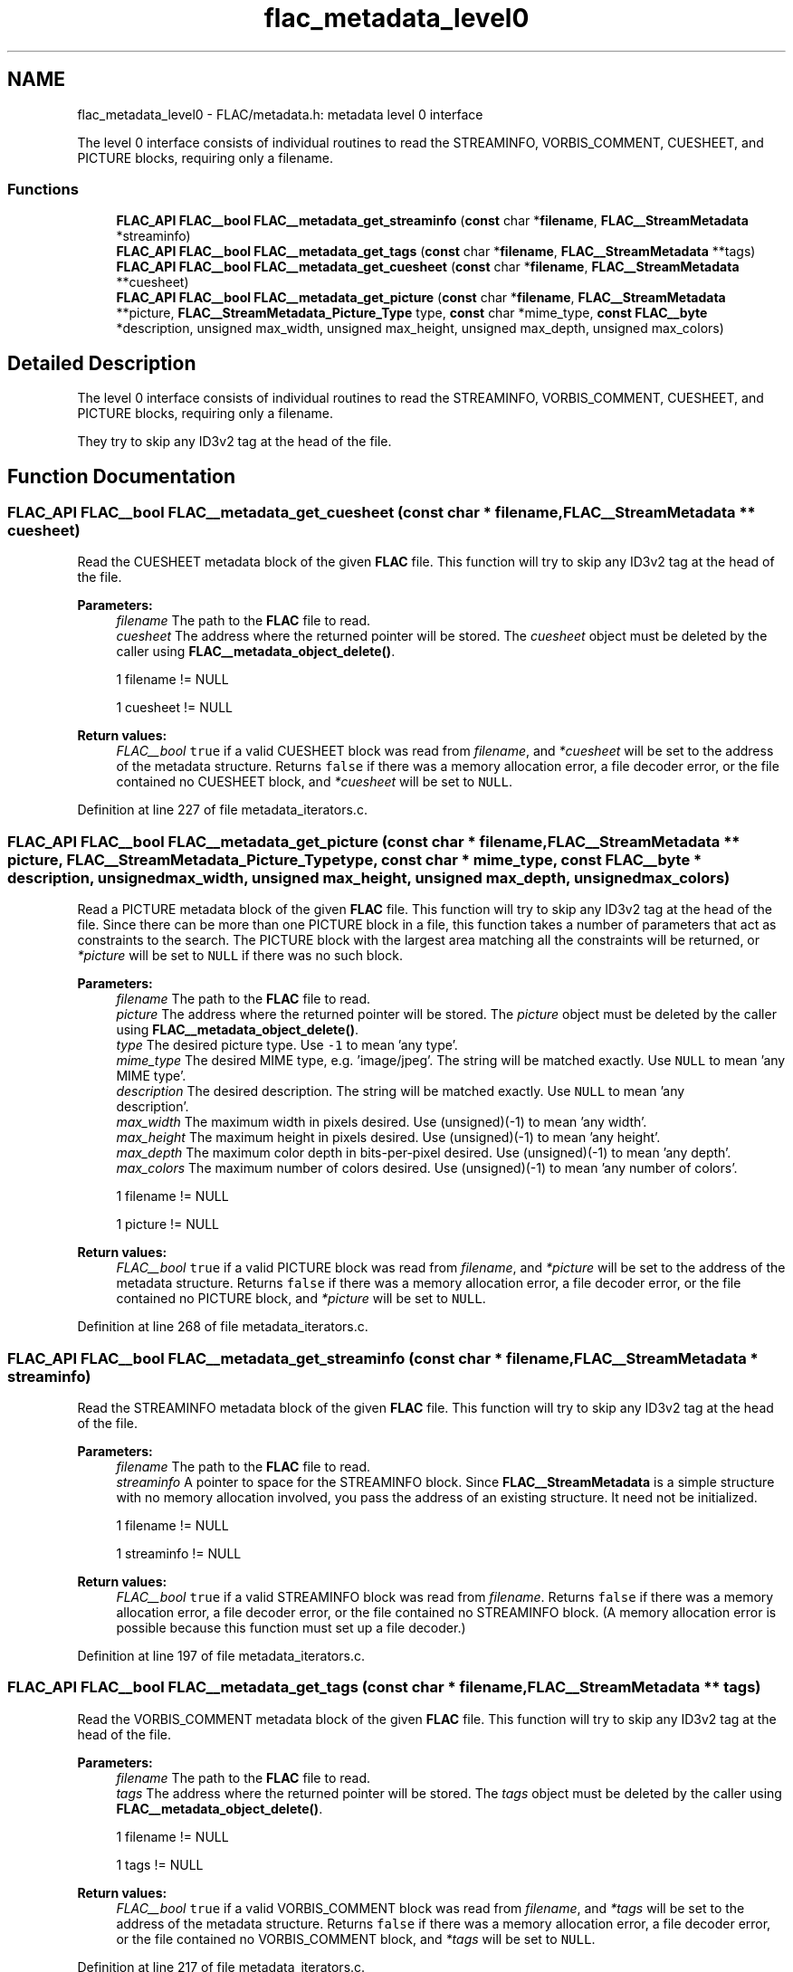 .TH "flac_metadata_level0" 3 "Thu Apr 28 2016" "Audacity" \" -*- nroff -*-
.ad l
.nh
.SH NAME
flac_metadata_level0 \- FLAC/metadata\&.h: metadata level 0 interface
.PP
The level 0 interface consists of individual routines to read the STREAMINFO, VORBIS_COMMENT, CUESHEET, and PICTURE blocks, requiring only a filename\&.  

.SS "Functions"

.in +1c
.ti -1c
.RI "\fBFLAC_API\fP \fBFLAC__bool\fP \fBFLAC__metadata_get_streaminfo\fP (\fBconst\fP char *\fBfilename\fP, \fBFLAC__StreamMetadata\fP *streaminfo)"
.br
.ti -1c
.RI "\fBFLAC_API\fP \fBFLAC__bool\fP \fBFLAC__metadata_get_tags\fP (\fBconst\fP char *\fBfilename\fP, \fBFLAC__StreamMetadata\fP **tags)"
.br
.ti -1c
.RI "\fBFLAC_API\fP \fBFLAC__bool\fP \fBFLAC__metadata_get_cuesheet\fP (\fBconst\fP char *\fBfilename\fP, \fBFLAC__StreamMetadata\fP **cuesheet)"
.br
.ti -1c
.RI "\fBFLAC_API\fP \fBFLAC__bool\fP \fBFLAC__metadata_get_picture\fP (\fBconst\fP char *\fBfilename\fP, \fBFLAC__StreamMetadata\fP **picture, \fBFLAC__StreamMetadata_Picture_Type\fP type, \fBconst\fP char *mime_type, \fBconst\fP \fBFLAC__byte\fP *description, unsigned max_width, unsigned max_height, unsigned max_depth, unsigned max_colors)"
.br
.in -1c
.SH "Detailed Description"
.PP 
The level 0 interface consists of individual routines to read the STREAMINFO, VORBIS_COMMENT, CUESHEET, and PICTURE blocks, requiring only a filename\&. 

They try to skip any ID3v2 tag at the head of the file\&. 
.SH "Function Documentation"
.PP 
.SS "\fBFLAC_API\fP \fBFLAC__bool\fP FLAC__metadata_get_cuesheet (\fBconst\fP char * filename, \fBFLAC__StreamMetadata\fP ** cuesheet)"
Read the CUESHEET metadata block of the given \fBFLAC\fP file\&. This function will try to skip any ID3v2 tag at the head of the file\&.
.PP
\fBParameters:\fP
.RS 4
\fIfilename\fP The path to the \fBFLAC\fP file to read\&. 
.br
\fIcuesheet\fP The address where the returned pointer will be stored\&. The \fIcuesheet\fP object must be deleted by the caller using \fBFLAC__metadata_object_delete()\fP\&.  
.PP
.nf
1 filename != NULL 

.fi
.PP
 
.PP
.nf
1 cuesheet != NULL 

.fi
.PP
 
.RE
.PP
\fBReturn values:\fP
.RS 4
\fIFLAC__bool\fP \fCtrue\fP if a valid CUESHEET block was read from \fIfilename\fP, and \fI*cuesheet\fP will be set to the address of the metadata structure\&. Returns \fCfalse\fP if there was a memory allocation error, a file decoder error, or the file contained no CUESHEET block, and \fI*cuesheet\fP will be set to \fCNULL\fP\&. 
.RE
.PP

.PP
Definition at line 227 of file metadata_iterators\&.c\&.
.SS "\fBFLAC_API\fP \fBFLAC__bool\fP FLAC__metadata_get_picture (\fBconst\fP char * filename, \fBFLAC__StreamMetadata\fP ** picture, \fBFLAC__StreamMetadata_Picture_Type\fP type, \fBconst\fP char * mime_type, \fBconst\fP \fBFLAC__byte\fP * description, unsigned max_width, unsigned max_height, unsigned max_depth, unsigned max_colors)"
Read a PICTURE metadata block of the given \fBFLAC\fP file\&. This function will try to skip any ID3v2 tag at the head of the file\&. Since there can be more than one PICTURE block in a file, this function takes a number of parameters that act as constraints to the search\&. The PICTURE block with the largest area matching all the constraints will be returned, or \fI*picture\fP will be set to \fCNULL\fP if there was no such block\&.
.PP
\fBParameters:\fP
.RS 4
\fIfilename\fP The path to the \fBFLAC\fP file to read\&. 
.br
\fIpicture\fP The address where the returned pointer will be stored\&. The \fIpicture\fP object must be deleted by the caller using \fBFLAC__metadata_object_delete()\fP\&. 
.br
\fItype\fP The desired picture type\&. Use \fC-1\fP to mean 'any type'\&. 
.br
\fImime_type\fP The desired MIME type, e\&.g\&. 'image/jpeg'\&. The string will be matched exactly\&. Use \fCNULL\fP to mean 'any MIME type'\&. 
.br
\fIdescription\fP The desired description\&. The string will be matched exactly\&. Use \fCNULL\fP to mean 'any
                   description'\&. 
.br
\fImax_width\fP The maximum width in pixels desired\&. Use \fC\fP(unsigned)(-1) to mean 'any width'\&. 
.br
\fImax_height\fP The maximum height in pixels desired\&. Use \fC\fP(unsigned)(-1) to mean 'any height'\&. 
.br
\fImax_depth\fP The maximum color depth in bits-per-pixel desired\&. Use \fC\fP(unsigned)(-1) to mean 'any depth'\&. 
.br
\fImax_colors\fP The maximum number of colors desired\&. Use \fC\fP(unsigned)(-1) to mean 'any number of colors'\&.  
.PP
.nf
1 filename != NULL 

.fi
.PP
 
.PP
.nf
1 picture != NULL 

.fi
.PP
 
.RE
.PP
\fBReturn values:\fP
.RS 4
\fIFLAC__bool\fP \fCtrue\fP if a valid PICTURE block was read from \fIfilename\fP, and \fI*picture\fP will be set to the address of the metadata structure\&. Returns \fCfalse\fP if there was a memory allocation error, a file decoder error, or the file contained no PICTURE block, and \fI*picture\fP will be set to \fCNULL\fP\&. 
.RE
.PP

.PP
Definition at line 268 of file metadata_iterators\&.c\&.
.SS "\fBFLAC_API\fP \fBFLAC__bool\fP FLAC__metadata_get_streaminfo (\fBconst\fP char * filename, \fBFLAC__StreamMetadata\fP * streaminfo)"
Read the STREAMINFO metadata block of the given \fBFLAC\fP file\&. This function will try to skip any ID3v2 tag at the head of the file\&.
.PP
\fBParameters:\fP
.RS 4
\fIfilename\fP The path to the \fBFLAC\fP file to read\&. 
.br
\fIstreaminfo\fP A pointer to space for the STREAMINFO block\&. Since \fBFLAC__StreamMetadata\fP is a simple structure with no memory allocation involved, you pass the address of an existing structure\&. It need not be initialized\&.  
.PP
.nf
1 filename != NULL 

.fi
.PP
 
.PP
.nf
1 streaminfo != NULL 

.fi
.PP
 
.RE
.PP
\fBReturn values:\fP
.RS 4
\fIFLAC__bool\fP \fCtrue\fP if a valid STREAMINFO block was read from \fIfilename\fP\&. Returns \fCfalse\fP if there was a memory allocation error, a file decoder error, or the file contained no STREAMINFO block\&. (A memory allocation error is possible because this function must set up a file decoder\&.) 
.RE
.PP

.PP
Definition at line 197 of file metadata_iterators\&.c\&.
.SS "\fBFLAC_API\fP \fBFLAC__bool\fP FLAC__metadata_get_tags (\fBconst\fP char * filename, \fBFLAC__StreamMetadata\fP ** tags)"
Read the VORBIS_COMMENT metadata block of the given \fBFLAC\fP file\&. This function will try to skip any ID3v2 tag at the head of the file\&.
.PP
\fBParameters:\fP
.RS 4
\fIfilename\fP The path to the \fBFLAC\fP file to read\&. 
.br
\fItags\fP The address where the returned pointer will be stored\&. The \fItags\fP object must be deleted by the caller using \fBFLAC__metadata_object_delete()\fP\&.  
.PP
.nf
1 filename != NULL 

.fi
.PP
 
.PP
.nf
1 tags != NULL 

.fi
.PP
 
.RE
.PP
\fBReturn values:\fP
.RS 4
\fIFLAC__bool\fP \fCtrue\fP if a valid VORBIS_COMMENT block was read from \fIfilename\fP, and \fI*tags\fP will be set to the address of the metadata structure\&. Returns \fCfalse\fP if there was a memory allocation error, a file decoder error, or the file contained no VORBIS_COMMENT block, and \fI*tags\fP will be set to \fCNULL\fP\&. 
.RE
.PP

.PP
Definition at line 217 of file metadata_iterators\&.c\&.
.SH "Author"
.PP 
Generated automatically by Doxygen for Audacity from the source code\&.
